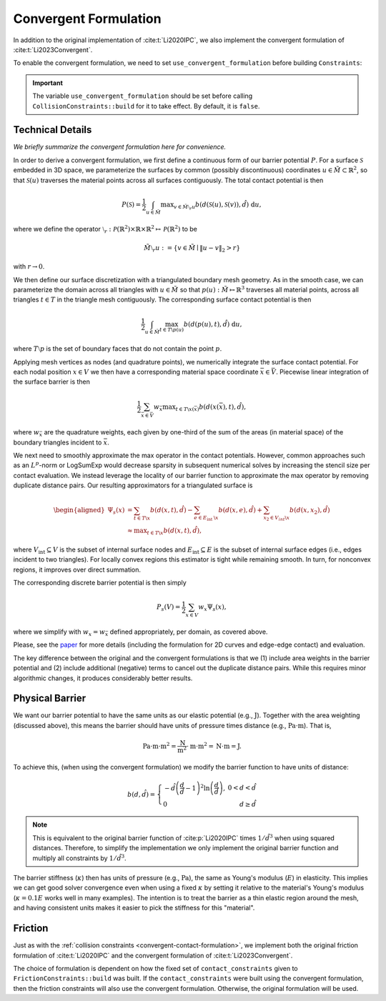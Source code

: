 .. _convergent-contact-formulation:

Convergent Formulation
======================

In addition to the original implementation of :cite:t:`Li2020IPC`, we also implement the convergent formulation of :cite:t:`Li2023Convergent`.

To enable the convergent formulation, we need to set ``use_convergent_formulation`` before building ``Constraints``:

.. md-tab-set::

    .. md-tab-item:: C++

        .. code-block:: c++

            collision_constraints.set_use_convergent_formulation(true);
            collision_constraints.build(collision_mesh, vertices, dhat);

    .. md-tab-item:: Python

        .. code-block:: python

            collision_constraints.use_convergent_formulation = True
            collision_constraints.build(collision_mesh, vertices, dhat)

.. important::
    The variable ``use_convergent_formulation`` should be set before calling ``CollisionConstraints::build`` for it to take effect. By default, it is ``false``.

Technical Details
-----------------

*We briefly summarize the convergent formulation here for convenience.*

In order to derive a convergent formulation, we first define a continuous form of our barrier potential :math:`P`. For a surface :math:`\mathcal{S}` embedded in 3D space, we parameterize the surfaces by common (possibly discontinuous) coordinates :math:`u \in \tilde{M} \subset \mathbb{R}^2`, so that :math:`\mathcal{S}(u)` traverses the material points across all surfaces contiguously. The total contact potential is then

.. math::
   P(\mathcal{S})=\frac{1}{2} \int_{u \in \tilde{M}} \max _{v \in \tilde{M} \setminus{ }_r u} b(d(\mathcal{S}(u), \mathcal{S}(v)), \hat{d})~\mathrm{d} u,

where we define the operator :math:`\setminus_r: \mathcal{P}(\mathbb{R}^2) \times \mathbb{R} \times \mathbb{R}^2 \mapsto \mathcal{P}(\mathbb{R}^2)` to be

.. math::
    \tilde{M} \setminus_r u:=\left\{v \in \tilde{M} \mid\|u-v\|_2>r\right\}

with :math:`r \rightarrow 0`.

We then define our surface discretization with a triangulated boundary mesh geometry. As in the smooth case, we can parameterize the domain across all triangles with :math:`u \in \tilde{M}` so that :math:`p(u): \tilde{M} \mapsto \mathbb{R}^3` traverses all material points, across all triangles :math:`t ∈ T` in the triangle mesh contiguously. The corresponding surface contact potential is then

.. math::
    \frac{1}{2} \int_{u \in \tilde{M}} \max_{t \in T \backslash p(u)} b(d(p(u), t), \hat{d})~\mathrm{d} u,

where :math:`T \setminus p` is the set of boundary faces that do not contain the point :math:`p`.

Applying mesh vertices as nodes (and quadrature points), we numerically integrate the surface contact potential. For each nodal position :math:`x \in V` we then have a corresponding material space coordinate :math:`\bar{x} \in \bar{V}`. Piecewise linear integration of the surface barrier is then

.. math::
    \frac{1}{2} \sum_{\bar{x} \in \bar{V}} w_{\bar{x}} \max _{t \in T \backslash x(\bar{x})} b(d(x(\bar{x}), t), \hat{d}),

where :math:`w_{\bar{x}}` are the quadrature weights, each given by one-third of the sum of the areas (in material space) of the boundary triangles incident to :math:`\bar{x}`.

We next need to smoothly approximate the max operator in the contact potentials. However, common approaches such as an :math:`L^p`-norm or LogSumExp would decrease sparsity in subsequent numerical solves by increasing the stencil size per contact evaluation. We instead leverage the locality of our barrier function to approximate the max operator by removing duplicate distance pairs. Our resulting approximators for a triangulated surface is

.. math::
    \begin{aligned}
    \Psi_s(x) & =\sum_{t \in T \backslash x} b(d(x, t), \hat{d})-\sum_{e \in E_{\text {int }} \backslash x} b(d(x, e), \hat{d})+\sum_{x_2 \in V_{i n t} \backslash x} b\left(d\left(x, x_2\right), \hat{d}\right) \\
    & \approx \max _{t \in T \backslash x} b(d(x, t), \hat{d}),
    \end{aligned}

where :math:`V_{\text{int}} \subseteq V` is the subset of internal surface nodes and :math:`E_{\text{int}} \subseteq E` is the subset of internal surface edges (i.e., edges incident to two triangles). For locally convex regions this estimator is tight while remaining smooth. In turn, for nonconvex regions, it improves over direct summation.

The corresponding discrete barrier potential is then simply

.. math::
    P_s(V)= \frac{1}{2} \sum_{x \in V} w_x \Psi_s(x),

where we simplify with :math:`w_x = w_{\bar{x}}` defined appropriately, per domain, as covered above.

Please, see the `paper <https://arxiv.org/abs/2307.15908>`_ for more details (including the formulation for 2D curves and edge-edge contact) and evaluation.

The key difference between the original and the convergent formulations is that we (1) include area weights in the barrier potential and (2) include additional (negative) terms to cancel out the duplicate distance pairs. While this requires minor algorithmic changes, it produces considerably better results.

Physical Barrier
----------------

We want our barrier potential to have the same units as our elastic potential (e.g., :math:`\text{J}`). Together with the area weighting (discussed above), this means the barrier should have units of pressure times distance (e.g., :math:`\text{Pa} \cdot \text{m}`). That is,

.. math::
    \text{Pa} \cdot \text{m} \cdot \text{m}^2 = \frac{\text{N}}{\text{m}^2} \cdot \text{m} \cdot \text{m}^2 = \text{N} \cdot \text{m} = \text{J}.

To achieve this, (when using the convergent formulation) we modify the barrier function to have units of distance:

.. math::
    b(d, \hat{d})=\left\{\begin{array}{lr}
    -\hat{d}\left(\frac{d}{\hat{d}}-1\right)^2 \ln \left(\frac{d}{\hat{d}}\right), & 0<d<\hat{d} \\
    0 & d \geq \hat{d}
    \end{array}\right.

.. note::
    This is equivalent to the original barrier function of :cite:p:`Li2020IPC` times :math:`1/\hat{d}^3` when using squared distances. Therefore, to simplify the implementation we only implement the original barrier function and multiply all constraints by :math:`1/\hat{d}^3`.

The barrier stiffness (:math:`\kappa`) then has units of pressure (e.g., :math:`\text{Pa}`), the same as Young's modulus (:math:`E`) in elasticity.
This implies we can get good solver convergence even when using a fixed :math:`\kappa` by setting it relative to the material's Young's modulus (:math:`\kappa = 0.1 E` works well in many examples).
The intention is to treat the barrier as a thin elastic region around the mesh, and having consistent units makes it easier to pick the stiffness for this "material".

.. _convergent-friction-formulation:

Friction
--------

Just as with the :ref:`collision constraints <convergent-contact-formulation>`, we implement both the original friction formulation of :cite:t:`Li2020IPC` and the convergent formulation of :cite:t:`Li2023Convergent`.

The choice of formulation is dependent on how the fixed set of ``contact_constraints`` given to ``FrictionConstraints::build`` was built. If the ``contact_constraints`` were built using the convergent formulation, then the friction constraints will also use the convergent formulation. Otherwise, the original formulation will be used.
